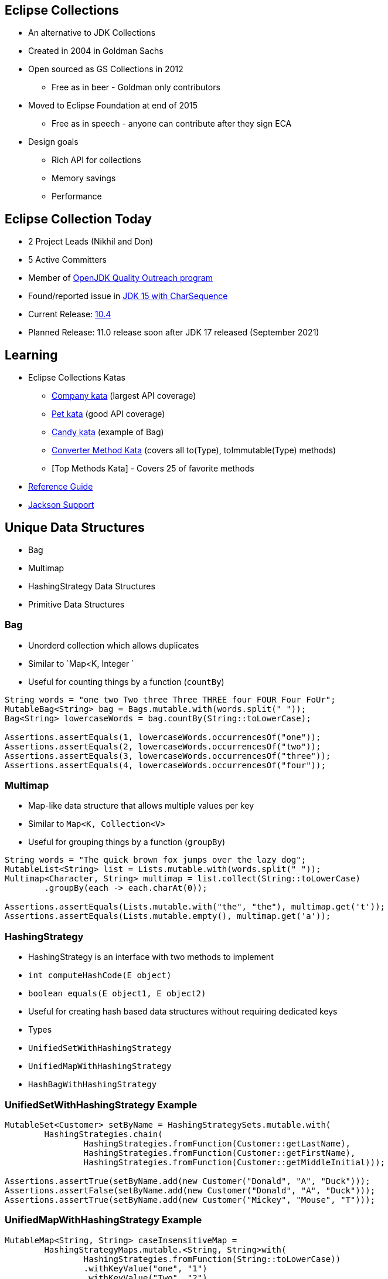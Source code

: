 :icons: font

== Eclipse Collections

* An alternative to JDK Collections
* Created in 2004 in Goldman Sachs
* Open sourced as GS Collections in 2012
** Free as in beer - Goldman only contributors
* Moved to Eclipse Foundation at end of 2015
** Free as in speech - anyone can contribute after they sign ECA
* Design goals
** Rich API for collections
** Memory savings
** Performance

== Eclipse Collection Today

* 2 Project Leads (Nikhil and Don)
* 5 Active Committers
* Member of https://wiki.openjdk.java.net/display/quality/Quality+Outreach[OpenJDK Quality Outreach program]
* Found/reported issue in https://stuartmarks.wordpress.com/2020/09/22/incompatibilities-with-jdk-15-charsequence-isempty/[JDK 15 with CharSequence]
* Current Release: https://github.com/eclipse/eclipse-collections/releases/tag/10.4.0[10.4]
* Planned Release: 11.0 release soon after JDK 17 released (September 2021)

== Learning

* Eclipse Collections Katas
** https://github.com/eclipse/eclipse-collections-kata/tree/master/company-kata[Company kata] (largest API coverage)
** https://github.com/eclipse/eclipse-collections-kata/tree/master/pet-kata[Pet kata] (good API coverage)
** https://github.com/eclipse/eclipse-collections-kata/tree/master/candy-kata[Candy kata] (example of Bag)
** https://github.com/eclipse/eclipse-collections-kata/tree/master/converter-method-kata[Converter Method Kata] (covers all to(Type), toImmutable(Type) methods)
** [Top Methods Kata] - Covers 25 of favorite methods
* https://github.com/eclipse/eclipse-collections/blob/master/docs/guide.md[Reference Guide]
* https://github.com/eclipse/eclipse-collections/blob/master/docs/jackson.md[Jackson Support]

== Unique Data Structures

* Bag
* Multimap
* HashingStrategy Data Structures
* Primitive Data Structures

=== Bag

* Unorderd collection which allows duplicates
* Similar to `Map&lt;K, Integer
`
* Useful for counting things by a function (`countBy`)

[example]
--
[source,java,linenums,highlight=2..3]
----
String words = "one two Two three Three THREE four FOUR Four FoUr";
MutableBag<String> bag = Bags.mutable.with(words.split(" "));
Bag<String> lowercaseWords = bag.countBy(String::toLowerCase);

Assertions.assertEquals(1, lowercaseWords.occurrencesOf("one"));
Assertions.assertEquals(2, lowercaseWords.occurrencesOf("two"));
Assertions.assertEquals(3, lowercaseWords.occurrencesOf("three"));
Assertions.assertEquals(4, lowercaseWords.occurrencesOf("four"));

----
--

=== Multimap

* Map-like data structure that allows multiple values per key
* Similar to `Map&lt;K, Collection&lt;V&gt;`
* Useful for grouping things by a function (`groupBy`)

[example]
--
[source, java, linenums, highlight=5]
----
String words = "The quick brown fox jumps over the lazy dog";
MutableList<String> list = Lists.mutable.with(words.split(" "));
Multimap<Character, String> multimap = list.collect(String::toLowerCase)
        .groupBy(each -> each.charAt(0));

Assertions.assertEquals(Lists.mutable.with("the", "the"), multimap.get('t'));
Assertions.assertEquals(Lists.mutable.empty(), multimap.get('a'));
----
--

=== HashingStrategy

* HashingStrategy is an interface with two methods to implement
* `int computeHashCode(E object)`
* `boolean equals(E object1, E object2)`
* Useful for creating hash based data structures without requiring dedicated keys
* Types
* `UnifiedSetWithHashingStrategy`
* `UnifiedMapWithHashingStrategy`
* `HashBagWithHashingStrategy`

=== UnifiedSetWithHashingStrategy Example

[example]
--
[source,java,linenums,highlight=1..5]
----
MutableSet<Customer> setByName = HashingStrategySets.mutable.with(
        HashingStrategies.chain(
                HashingStrategies.fromFunction(Customer::getLastName),
                HashingStrategies.fromFunction(Customer::getFirstName),
                HashingStrategies.fromFunction(Customer::getMiddleInitial)));

Assertions.assertTrue(setByName.add(new Customer("Donald", "A", "Duck")));
Assertions.assertFalse(setByName.add(new Customer("Donald", "A", "Duck")));
Assertions.assertTrue(setByName.add(new Customer("Mickey", "Mouse", "T")));
----
--

=== UnifiedMapWithHashingStrategy Example

[example]
--
[source,java,linenums,highlight=1..6]
----
MutableMap<String, String> caseInsensitiveMap =
        HashingStrategyMaps.mutable.<String, String>with(
                HashingStrategies.fromFunction(String::toLowerCase))
                .withKeyValue("one", "1")
                .withKeyValue("Two", "2")
                .withKeyValue("THREE", "3");

Assertions.assertEquals("1", caseInsensitiveMap.get("ONE"));
Assertions.assertEquals("2", caseInsensitiveMap.get("tWO"));
Assertions.assertEquals("3", caseInsensitiveMap.get("three"));
----
--

=== HashBagWithHashingStrategy Example

[example]
--
[source,java,linenums,highlight=3..6]
----
String words = "one two Two three Three THREE four FOUR Four FoUr";
List<String> list = Arrays.asList(words.split(" "));
MutableBag<String> caseInsensitiveBag =
        HashingStrategyBags.mutable.<String>with(
                HashingStrategies.fromFunction(String::toLowerCase))
                .withAll(list);

Assertions.assertEquals(1, caseInsensitiveBag.occurrencesOf("ONE"));
Assertions.assertEquals(2, caseInsensitiveBag.occurrencesOf("two"));
Assertions.assertEquals(3, caseInsensitiveBag.occurrencesOf("THREE"));
Assertions.assertEquals(4, caseInsensitiveBag.occurrencesOf("four"));
----
--

== Hidden Treasures

* Filter Symmetry
* +With patterns
* +By patterns
* selectInstancesOf
* Set operations
* chunk
* zip

=== Filter Symmetry

* Inclusive filter (select)
* Exclusive filter (reject)

[example]
--
[source,java,linenums,highlight=2..3]
----
MutableList<Integer> list = Lists.mutable.with(1, 2, 3, 4, 5);
MutableList<Integer> evens = list.select(each -> each % 2 == 0);
MutableList<Integer> odds = list.reject(each -> each % 2 == 0);

MutableList<Integer> expectedEvens = Lists.mutable.with(2, 4);
Assertions.assertEquals(expectedEvens, evens);
MutableList<Integer> expectedOdds = Lists.mutable.with(1, 3, 5);
Assertions.assertEquals(expectedOdds, odds);
----
--

Blog: https://donraab.medium.com/ec-by-example-filtering-4f14b906f718?source=friends_link&sk=1594797d204bcb37f59f70cf5b2454ef[EC by Example: Filtering]

=== +With patterns

* Basic: `select`, `reject`, `collect`, etc.
* Takes `Predicate` or `Function`
* +With: `selectWith`, `rejectWith`, `collectWith`, etc.
* Takes: `Predicate2` or `Function2` and extra parameter

[example]
--
[source,java,linenums,highlight=4..5]
----
ImmutableList<Customer> smiths =
        this.customers.select(customer -> customer.lastNameMatches("Smith"));

ImmutableList<Customer> withSmiths =
        this.customers.selectWith(Customer::lastNameMatches, "Smith");

Assertions.assertTrue(
        smiths.allSatisfy(customer -> customer.lastNameMatches("Smith")));
Assertions.assertTrue(
        withSmiths.allSatisfyWith(Customer::lastNameMatches, "Smith"));
----
--

Blog: https://dzone.com/articles/preposition-preference[Preposition Preference]

=== +By patterns

* Mapping: `groupBy`, `countBy`, `sumBy`, `aggregateBy`, `groupByUniqueKey`
* Fused: `groupByEach`, `countByEach`
* Finding: `minBy`, `maxBy`, `minByOptional`, `maxByOptional`
* Filtering: `distinctBy`
* Testing: `containsBy`
* Converting: `toSortedListBy`, `toSortedSetBy`, `toSortedBagBy`
* Mutating: `sortThisBy`, `sortThisBy(Primitive)`

Blog: https://medium.com/javarevisited/by-yourself-some-time-e16c0f488847?source=friends_link&sk=026096d953cc149db75435d095d58e36[By Yourself Some Time]

=== selectInstancesOf

* Filtering by and casting to specific type
* Useful for filtering and/or down-casting collections with mixed types

[example]
--
[source,java,linenums,highlight=2..5]
----
MutableList<Number> numbers = Lists.mutable.with(1, 2L, 3.0, 4.0f);
MutableList<Integer> integers = numbers.selectInstancesOf(Integer.class);
MutableList<Long> longs = numbers.selectInstancesOf(Long.class);
MutableList<Double> doubles = numbers.selectInstancesOf(Double.class);
MutableList<Float> floats = numbers.selectInstancesOf(Float.class);

Assertions.assertEquals(Lists.mutable.with(1), integers);
Assertions.assertEquals(Lists.mutable.with(2L), longs);
Assertions.assertEquals(Lists.mutable.with(3.0), doubles);
Assertions.assertEquals(Lists.mutable.with(4.0f), floats);
----
--

=== Set Operations

* Eager: union, intersect, difference, symmetricDifference
* Lazy: cartesianProduct
* Testing: isSubsetOf, isProperSubsetOf

[example]
--
[source,java,linenums,highlight=3..6]
----
IntSet setA = IntSets.mutable.with(1, 2, 3, 4);
IntSet setB = IntSets.mutable.with(3, 4, 5, 6);
IntSet intersect = setA.intersect(setB);
IntSet union = setA.union(setB);
IntSet difference = setA.difference(setB);
IntSet symmetricDifference = setA.symmetricDifference(setB);

Assertions.assertEquals(IntSets.mutable.with(3, 4), intersect);
Assertions.assertEquals(IntInterval.oneTo(6).toSet(), union);
Assertions.assertEquals(IntSets.mutable.with(1, 2), difference);
Assertions.assertEquals(IntSets.mutable.with(1, 2, 5, 6), symmetricDifference);
----
--

=== Chunk

* Breaks a collection into batches or "chunks" based on a chunk size
* The last chunk may be smaller than the chunk size

[example]
--
[source,java,linenums,highlight=2]
----
IntInterval ints = IntInterval.oneTo(10);
RichIterable<IntIterable> chunks = ints.chunk(3);
LazyIterable<IntIterable> lazy = chunks.asLazy();

Assertions.assertEquals(IntInterval.oneTo(3), lazy.getFirst());
Assertions.assertEquals(IntInterval.fromTo(4, 6), lazy.drop(1).getFirst());
Assertions.assertEquals(IntInterval.fromTo(7, 9), lazy.drop(2).getFirst());
Assertions.assertEquals(IntInterval.fromTo(10, 10), lazy.drop(3).getFirst());
----
--

=== Zip

* Converts two lists to a single list of pairs
* Size is based on the shorter of the two lists
* zipWithIndex combines a List with the indices

[example]
--
[source,java,linenums,highlight=3]
----
MutableList<Integer> list1 = Lists.mutable.with(1, 2, 3);
MutableList<Integer> list2 = Lists.mutable.with(0, 1, 2, 0);
MutableList<Pair<Integer, Integer>> zip = list1.zip(list2);

Assertions.assertEquals(Tuples.pair(1, 0), zip.getFirst());
Assertions.assertEquals(Tuples.pair(2, 1), zip.get(1));
Assertions.assertEquals(Tuples.pair(3, 2), zip.getLast());
Assertions.assertEquals(zip, list1.zipWithIndex());
----
--
